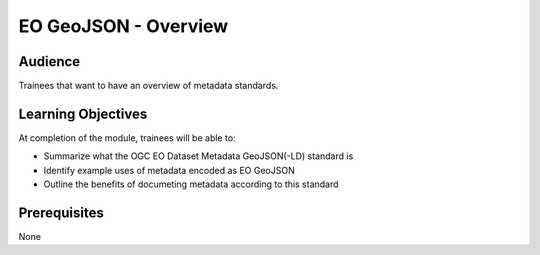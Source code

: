 EO GeoJSON - Overview
==============

Audience
--------
Trainees that want to have an overview of metadata standards.

Learning Objectives
-------------------

At completion of the module, trainees will be able to:

- Summarize what the OGC EO Dataset Metadata GeoJSON(-LD) standard is
- Identify example uses of metadata encoded as EO GeoJSON
- Outline the benefits of documeting metadata according to this standard

Prerequisites
-------------

None
